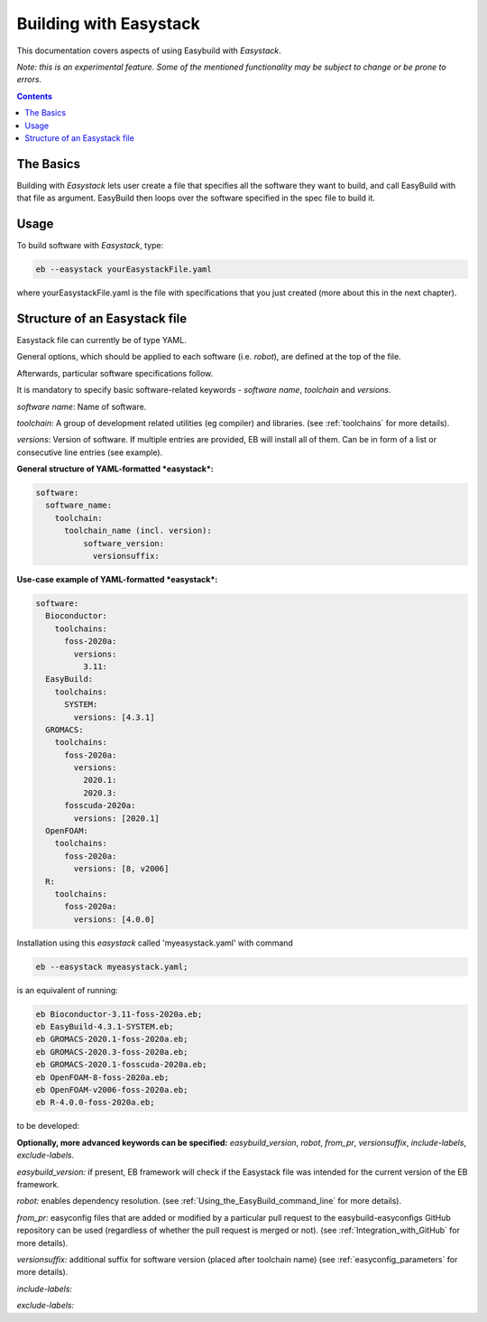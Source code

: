 .. building_with_easystack:

Building with Easystack
=======================

This documentation covers aspects of using Easybuild with *Easystack*.

*Note: this is an experimental feature. Some of the mentioned functionality may be subject to change or be prone to errors.*

.. contents::
    :depth: 3
    :backlinks: none


.. building_with_easystack_basics:

The Basics
----------

Building with *Easystack* lets user create a file that specifies all the software they want to build, and call EasyBuild with that file as argument.
EasyBuild then loops over the software specified in the spec file to build it. 


.. building_with_easystack_usage:

Usage
-------------------------

To build software with *Easystack*, type:

.. code::

  eb --easystack yourEasystackFile.yaml

where yourEasystackFile.yaml is the file with specifications that you just created (more about this in the next chapter).

.. building_with_easystack_structure:

Structure of an Easystack file
-------------------------

Easystack file can currently be of type YAML. 

General options, which should be applied to each software (i.e. *robot*), are defined at the top of the file.

Afterwards, particular software specifications follow.

It is mandatory to specify basic software-related keywords - *software name*, *toolchain* and *versions*.

*software name*: Name of software.

*toolchain*: A group of development related utilities (eg compiler) and libraries. 
(see :ref:`toolchains` for more details).

*versions*: Version of software. If multiple entries are provided, EB will install all of them. 
Can be in form of a list or consecutive line entries (see example). 

**General structure of YAML-formatted *easystack*:**

.. code::

  software:
    software_name:
      toolchain:
        toolchain_name (incl. version):
            software_version:
              versionsuffix:

**Use-case example of YAML-formatted *easystack*:**

.. code::

  software:
    Bioconductor:
      toolchains:
        foss-2020a:
          versions:
            3.11:
    EasyBuild:
      toolchains:
        SYSTEM:
          versions: [4.3.1]
    GROMACS:
      toolchains:
        foss-2020a:
          versions:
            2020.1:
            2020.3:
        fosscuda-2020a:
          versions: [2020.1]
    OpenFOAM:
      toolchains:
        foss-2020a:
          versions: [8, v2006]
    R:
      toolchains:
        foss-2020a:
          versions: [4.0.0]

Installation using this *easystack* called 'myeasystack.yaml' with command

.. code::

  eb --easystack myeasystack.yaml;

is an equivalent of running:

.. code::

  eb Bioconductor-3.11-foss-2020a.eb;
  eb EasyBuild-4.3.1-SYSTEM.eb;
  eb GROMACS-2020.1-foss-2020a.eb;
  eb GROMACS-2020.3-foss-2020a.eb;
  eb GROMACS-2020.1-fosscuda-2020a.eb;
  eb OpenFOAM-8-foss-2020a.eb;
  eb OpenFOAM-v2006-foss-2020a.eb;
  eb R-4.0.0-foss-2020a.eb;


to be developed:


**Optionally, more advanced keywords can be specified:**
*easybuild_version*, *robot*, *from_pr*, *versionsuffix*, *include-labels*, *exclude-labels*.

*easybuild_version:* if present, EB framework will check if the Easystack file was intended for the current version of the EB framework.

*robot:* enables dependency resolution. (see :ref:`Using_the_EasyBuild_command_line` for more details). 

*from_pr:* easyconfig files that are added or modified by a
particular pull request to the easybuild-easyconfigs GitHub repository
can be used (regardless of whether the pull request is merged or not).
(see :ref:`Integration_with_GitHub` for more details). 

*versionsuffix:* additional suffix for software version (placed after toolchain name)
(see :ref:`easyconfig_parameters` for more details). 

*include-labels:* 


*exclude-labels:* 


